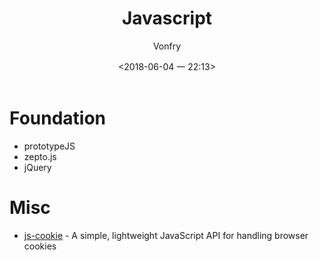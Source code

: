 #+TITLE: Javascript
#+AUTHOR: Vonfry
#+DATE: <2018-06-04 一 22:13>

* Foundation
  - prototypeJS
  - zepto.js
  - jQuery

* Misc
 - [[https://github.com/js-cookie/js-cookie][js-cookie]] - A simple, lightweight JavaScript API for handling browser cookies
